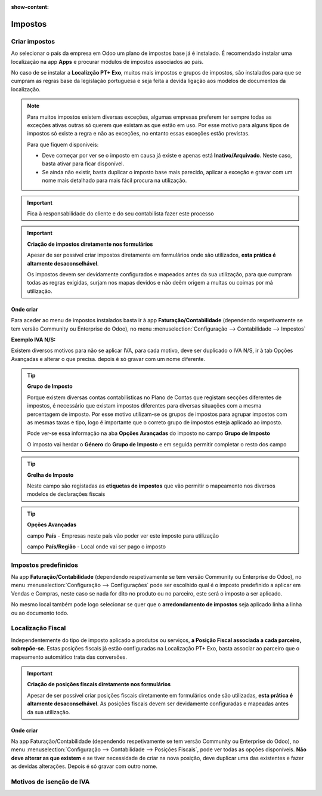 :show-content:

========
Impostos
========

Criar impostos
==============
Ao selecionar o país da empresa em Odoo um plano de impostos base já é instalado. É recomendado instalar uma localização na app **Apps** e procurar módulos de impostos associados ao país.

No caso de se instalar a **Localizção PT+ Exo**, muitos mais impostos e grupos de impostos, são instalados para que se cumpram as regras base da legislação portuguesa e seja feita a devida ligação aos modelos de documentos da localização.

.. note::
   Para muitos impostos existem diversas exceções, algumas empresas preferem ter sempre todas as exceções ativas outras só querem que existam as que estão em uso. Por esse motivo para alguns tipos de impostos só existe a regra e não as exceções, no entanto essas exceções estão previstas.

   Para que fiquem disponíveis:

   - Deve começar por ver se o imposto em causa já existe e apenas está **Inativo/Arquivado**. Neste caso, basta ativar para ficar disponível.
   - Se ainda não existir, basta duplicar o imposto base mais parecido, aplicar a exceção e gravar com um nome mais detalhado para mais fácil procura na utilização.

.. important::
   Fica à responsabilidade do cliente e do seu contabilista fazer este processo

.. important::
   **Criação de impostos diretamente nos formulários**


   Apesar de ser possível criar impostos diretamente em formulários onde são utilizados, **esta prática é altamente desaconselhável**.

   Os impostos devem ser devidamente configurados e mapeados antes da sua utilização, para que cumpram todas as regras exigidas, surjam nos mapas devidos e não deêm origem a multas ou coimas por má utilização.

Onde criar
----------
Para aceder ao menu de impostos instalados basta ir à app **Faturação/Contabilidade** (dependendo respetivamente se tem versão Community ou Enterprise do Odoo), no menu :menuselection:`Configuração --> Contabilidade --> Impostos`

.. image:: impostos/appFaturacaoContabilidade.png
  :align: center

.. image:: impostos/impostos1.png
  :align: center

**Exemplo IVA N/S:**

Existem diversos motivos para não se aplicar IVA, para cada motivo, deve ser duplicado o IVA N/S, ir à tab Opções Avançadas e alterar o que precisa. depois é só gravar com um nome diferente.

.. tip::
   **Grupo de Imposto**

   Porque existem diversas contas contabilísticas no Plano de Contas que registam secções diferentes de impostos, é necessário que existam impostos diferentes para diversas situações com a mesma percentagem de imposto. Por esse motivo utilizam-se os grupos de impostos para agrupar impostos com as mesmas taxas e tipo, logo é importante que o correto grupo de impostos esteja aplicado ao imposto.

   Pode ver-se essa informação na aba **Opções Avançadas** do imposto no campo **Grupo de Imposto**

   O imposto vai herdar o **Género** do **Grupo de Imposto** e em seguida permitir completar o resto dos campo

.. tip::
   **Grelha de Imposto**

   Neste campo são registadas as **etiquetas de impostos** que vão permitir o mapeamento nos diversos modelos de declarações fiscais

.. tip::
   **Opções Avançadas**

   campo **País** - Empresas neste país vão poder ver este imposto para utilização

   campo **País/Região** - Local onde vai ser pago o imposto

Impostos predefinidos
=====================
Na app **Faturação/Contabilidade** (dependendo respetivamente se tem versão Community ou Enterprise do Odoo), no menu :menuselection:`Configuração --> Configurações` pode ser escolhido qual é o imposto predefinido a aplicar em Vendas e Compras, neste caso se nada for dito no produto ou no parceiro, este será o imposto a ser aplicado.

.. image:: impostos/appFaturacaoContabilidade.png
  :align: center

.. image:: impostos/impostoPredefinido.png
  :align: center

No mesmo local também pode logo selecionar se quer que o **arredondamento de impostos** seja aplicado linha a linha ou ao documento todo.

.. image:: impostos/arredondamentoImpostos.png
  :align: center

Localização Fiscal
==================
Independentemente do tipo de imposto aplicado a produtos ou serviços, **a Posição Fiscal associada a cada parceiro, sobrepõe-se**. Estas posições fiscais já estão configuradas na Localização PT+ Exo, basta associar ao parceiro que o mapeamento automático trata das conversões.

.. important::
   **Criação de posições fiscais diretamente nos formulários**

   Apesar de ser possível criar posições fiscais diretamente em formulários onde são utilizadas, **esta prática é altamente desaconselhável**. As posições fiscais devem ser devidamente configuradas e mapeadas antes da sua utilização.

Onde criar
----------
Na app Faturação/Contabilidade (dependendo respetivamente se tem versão Community ou Enterprise do Odoo), no menu :menuselection:`Configuração --> Contabilidade --> Posições Fiscais`, pode ver todas as opções disponíveis. **Não deve alterar as que existem** e se tiver necessidade de criar na nova posição, deve duplicar uma das existentes e fazer as devidas alterações. Depois é só gravar com outro nome.

.. image:: impostos/appFaturacaoContabilidade.png
  :align: center

.. image:: impostos/posicoesFiscais.png
  :align: center

Motivos de isenção de IVA
=========================

.. seealso::
    Estes são os motivos aceites pela AT para isenção no IVA
        :doc:`Motivos de isenção de IVA <faturacao/impostos/motivos_isenção_IVA.pdf>`
